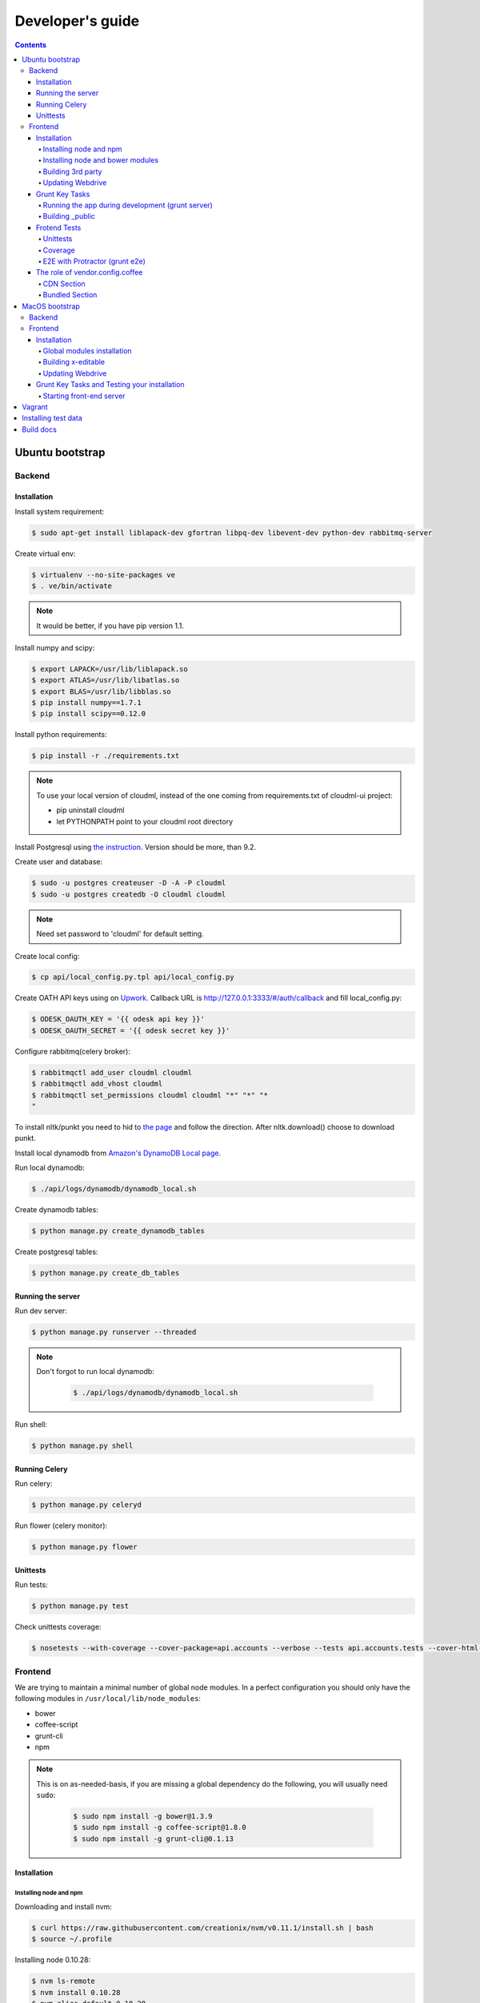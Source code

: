 =================
Developer's guide
=================

.. contents:: 
   :depth: 4

Ubuntu bootstrap
================

-------
Backend
-------

Installation
------------

Install system requirement:

.. code-block:: console

    $ sudo apt-get install liblapack-dev gfortran libpq-dev libevent-dev python-dev rabbitmq-server

Create virtual env:

.. code-block:: console

    $ virtualenv --no-site-packages ve
    $ . ve/bin/activate

.. note::

  It would be better, if you have pip version 1.1.


Install numpy and scipy:

.. code-block:: console

    $ export LAPACK=/usr/lib/liblapack.so
    $ export ATLAS=/usr/lib/libatlas.so
    $ export BLAS=/usr/lib/libblas.so
    $ pip install numpy==1.7.1
    $ pip install scipy==0.12.0

Install python requirements:

.. code-block:: console

    $ pip install -r ./requirements.txt

.. note::

    To use your local version of cloudml, instead of the one coming from requirements.txt of cloudml-ui project:

    - pip uninstall cloudml
    - let PYTHONPATH point to your cloudml root directory


Install Postgresql using `the instruction <https://help.ubuntu.com/community/PostgreSQL>`_. Version should be more, than 9.2.

Create user and database:

.. code-block:: console

    $ sudo -u postgres createuser -D -A -P cloudml
    $ sudo -u postgres createdb -O cloudml cloudml

.. note::
  
  Need set password to 'cloudml' for default setting.

Create local config:

.. code-block:: console

    $ cp api/local_config.py.tpl api/local_config.py

Create OATH API keys using on `Upwork <https://www.upwork.com/services/api/apply>`_. Callback URL is http://127.0.0.1:3333/#/auth/callback and fill local_config.py:

.. code-block:: console

    $ ODESK_OAUTH_KEY = '{{ odesk api key }}'
    $ ODESK_OAUTH_SECRET = '{{ odesk secret key }}'

Configure rabbitmq(celery broker):

.. code-block:: console

    $ rabbitmqctl add_user cloudml cloudml
    $ rabbitmqctl add_vhost cloudml
    $ rabbitmqctl set_permissions cloudml cloudml "*" "*" "*
    "

To install nltk/punkt you need to hid to `the page <http://www.nltk.org/data.html>`_ and follow the direction. After nltk.download() choose to download punkt. 

Install local dynamodb from `Amazon's DynamoDB Local page <http://docs.aws.amazon.com/amazondynamodb/latest/developerguide/Tools.DynamoDBLocal.html>`_.

Run local dynamodb:

.. code-block:: console
    
    $ ./api/logs/dynamodb/dynamodb_local.sh

Create dynamodb tables:

.. code-block:: console

    $ python manage.py create_dynamodb_tables

Create postgresql tables:

.. code-block:: console

    $ python manage.py create_db_tables

Running the server
------------------

Run dev server:

.. code-block:: console

    $ python manage.py runserver --threaded

.. note::

  Don't forgot to run local dynamodb:

    .. code-block:: console
        
        $ ./api/logs/dynamodb/dynamodb_local.sh

Run shell:

.. code-block:: console

    $ python manage.py shell

.. _celery:

Running Celery
--------------

Run celery:

.. code-block:: console

    $ python manage.py celeryd

Run flower (celery monitor):

.. code-block:: console

    $ python manage.py flower

Unittests
---------

Run tests:

.. code-block:: console

    $ python manage.py test

Check unittests coverage:

.. code-block:: console

    $ nosetests --with-coverage --cover-package=api.accounts --verbose --tests api.accounts.tests --cover-html-dir=coverage --cover-html

--------
Frontend
--------

We are trying to maintain a minimal number of global node modules. In a perfect configuration you should only have the following modules in ``/usr/local/lib/node_modules``:

-  bower
-  coffee-script
-  grunt-cli
-  npm

.. note::

  This is on as-needed-basis, if you are missing a global dependency do the following, you will usually need ``sudo``:

    .. code-block:: console

       $ sudo npm install -g bower@1.3.9
       $ sudo npm install -g coffee-script@1.8.0
       $ sudo npm install -g grunt-cli@0.1.13

Installation
------------

Installing node and npm
~~~~~~~~~~~~~~~~~~~~~~~

Downloading and install nvm:

.. code-block:: console

  $ curl https://raw.githubusercontent.com/creationix/nvm/v0.11.1/install.sh | bash
  $ source ~/.profile

Installing node 0.10.28:

.. code-block:: console

  $ nvm ls-remote
  $ nvm install 0.10.28
  $ nvm alias default 0.10.28


Installing node and bower modules
~~~~~~~~~~~~~~~~~~~~~~~~~~~~~~~~~

Change directory to your local cloudml-ui/ui directory and do the following:

.. code-block:: console

   $ rm -r node_modules bower_components
   $ npm cache clean
   $ npm install
   $ bower cache clean
   $ bower install

Building 3rd party
~~~~~~~~~~~~~~~~~~

Not all third party requires building, only few and declining.

Building x-editable

version 1.4.4 of x-editable doesn't yet come with pre-build
redistributable so you have to build it yourself.

Change directory to your local cloudml-ui/ui directory and do the following:

.. code-block:: console

   $ cd bower_components/x-editable
   $ npm install
   $ grunt build

Now you have ``bower_components/x-editable/dist`` directory to serve x-editable locally, note that x-editable on production is served through CDN.

Updating Webdrive
~~~~~~~~~~~~~~~~~

Change directory to your local cloudml-ui/ui directory.

Update webdrive to install chrome driver and selenium standalone server:

.. code-block:: console

   $ ./node_modules/protractor/bin/webdriver-manager update

in case webdrive updates fails for any reason, do the follwoing are retry the update:

.. code-block:: console

   $ rm -r ./node_modules/protractor/selenium

Grunt Key Tasks
---------------

Change directory to your local cloudml-ui/ui directory:

.. code-block:: console

   $ grunt --help

This will display grunt available tasks, generally use this when needed.

Running the app during development (grunt server)
~~~~~~~~~~~~~~~~~~~~~~~~~~~~~~~~~~~~~~~~~~~~~~~~~

.. code-block:: console

   $ grunt server

This will run the application and monitors key files for live reload.

You can also do:

.. code-block:: console

   $ grunt server:usecdn

If you want to run against CDN version of 3rd parties. By default ``grunt server`` will run against local 3rd parties files for speed (look at ./vendor.config.coffee for more details on this)


Building \_public
~~~~~~~~~~~~~~~~~

.. code-block:: console

   $ grunt build

This will build the distributable files. It will include
./app/scripts/prod\_config.coffee by default. You can use staging by grunt build:staging, further more you can try out the built files locally by using grunt build:local and launch a simple server against \_public like:

.. code-block:: console

   $ cd _public
   $ python -m SimpleHTTPServer 8080


Frotend Tests
-------------

Unittests
~~~~~~~~~

.. code-block:: console

   $ grunt unit

This should launch a browser/chrome and run the frontend unit tests.

Coverage
~~~~~~~~

.. code-block:: console

   $ grunt coverage

Then open ./coverage/xyz/index.html in browser

E2E with Protractor (grunt e2e)
~~~~~~~~~~~~~~~~~~~~~~~~~~~~~~~

Launch local frontend server:

.. code-block:: console

   $ grunt server

Launch E2E tests:

.. code-block:: console

   $ grunt e2e

This should launch a browser/chrome and run the E2E tests.

.. note::

  Make sure you are running your local backend.


The role of vendor.config.coffee
--------------------------------

The file vendor.config.coffee is centralized place to reference
vendor/3rd party bower libraries. Currently it works with JS files only.
Vendor/3rd party CSS files are still added manually in
app/assets/index.html. At some point of time we will extend
vendor.config.coffee to deal with CSS files (vendor.css and CDN
serving), but that on as needed basis.

It should also be noted that, karma will use vendor.config.coffee to
build the test environment so all your tests will include the same 3rd party libraries that is used in development and production.

Generally all files referenced will be processed in the same order they appear int vendor.config.coffee, and some libraries need special care in ordering, like angular before angular-route.

vendor.config.coffee contains 2 sections as follow:

CDN Section
~~~~~~~~~~~

This is for 3rd party JS that should be served from CDN on production. It is a list of objects, each containing:

-  **external**: The CDN url of the library, minified as it should be
   served in production. This form is used using grunt build. You should
   use https:// to serve 3rd parties **and refrain from using any CDN
   for any library that is not served over CDN to avoid and script
   injection attacks**
-  **notmin**: The CDN url of the library, nonminified, used create
   special builds for debugging purposes using grunt server:usecdn
-  **local**: The local path the library like
   'bower\_components/lib/somehting.js', this will be used generally in
   development using grunt server, also it will be used by karma to
   construct the test environment.

.. note::
    When adding a file in vendor.config.coffee watch out for coffee script indentations it should be as follows and notice the indentation of external key after the comma:

    .. code-block:: console

      coffee-script     ,       external:         "https://cdn/lib/lib.min.js"       notmin:         "https://cdn/lib/lib.js"       local:         "bower_components/lib/lib.js"

Bundled Section
~~~~~~~~~~~~~~~

If you don't wish to serve 3rd party library over CDN, like in case
there is not HTTPS CDN for the library, or it is not being served over
CDN, etc. You put the bower path of the library in the bundled section.
These files will concat and uglified in production in a file called
vendor.js.


MacOS bootstrap
===================

The following section describes the installation of cloudml-ui on MacOS.

-------
Backend
-------

Create virtual env:

.. code-block:: console

  $ virtualenv --no-site-packages ve
  $ . ve/bin/activate

Install numpy and scipy:

.. code-block:: console

  $ export LAPACK=/usr/lib/liblapack.so
  $ export ATLAS=/usr/lib/libatlas.so
  $ export BLAS=/usr/lib/libblas.so
  $ pip install numpy==1.7.1
  $ pip install scipy==0.12.0

Install python requirements:

.. code-block:: console

  $ pip install -r ./requirements.txt


Downgrade psycopg2 (if not already set to this version):

.. code-block:: console

  $ pip install -U psycopg2==2.4.6

Create local config:

.. code-block:: console

  $ cp api/local_config.py.tpl api/local_config.py

.. note:: 

  Create OATH API keys using `Upwork <https://www.odesk.com/services/api/apply>`_. Callback URL is http://127.0.0.1:3333/#/auth/callback


Install rabbit mq:

.. code-block:: console

  $ brew install rabbitmq

Start rabbit mq:

.. code-block:: console

  $ rabbitmq-server -detached

Configure rabbitmq(celery broker):

.. code-block:: console

  $ rabbitmqctl add_user cloudml {{password}}
  $ rabbitmqctl add_vhost cloudml
  $ rabbitmqctl set_permissions cloudml cloudml ".*" ".*" ".*"


Download dynamodb and install it. Configure it as follows:

.. code-block:: console

  $ edit cloudml-ui/api/logs/dynamodb/dynamodb_local.sh 
  $ set  -Djava.library.path to your installation's DynamoDBLocal_lib directory
  $ set -jar to your installation's DynamoDBLocal.jar

Start local dynamodb:

.. code-block:: console

  $ cloudml-ui/api/logs/dynamodb/dynamodb_local.sh &

Install postgres:

.. code-block:: console

  $ brew install postgresql

Start postgres:

.. code-block:: console

  $ pg_ctl -D /usr/local/var/postgres -l

Create database, users and roles in postgres:

.. code-block:: console

  $ psql -d template1
  psql (9.4.4)
  Type "help" for help.

  template1=# create user cloudml with password 'cloudml';
  CREATE ROLE
  template1=# create database cloudml;
  CREATE DATABASE
  template1=# grant all privileges on database cloudml to cloudml;
  GRANT
  template1=# \q


Tornado:

.. code-block:: console

  $ pip uninstall tornado (4.x) because of missing import in celery, tornado.auth.GoogleMixin from celery.
  $ pip install tornado==2.3
  
Celery:

.. code-block:: console

  $ pip install celery 
  $ pip show -f celery
  ---
  Metadata-Version: 2.0
  Name: celery
  Version: 3.1.18
  Summary: Distributed Task Queue
  Home-page: http://celeryproject.org
  Author: Ask Solem
  Author-email: ask@celeryproject.org
  License: BSD
  Location: /opt/local/Library/Frameworks/Python.framework/Versions/2.7/lib/python2.7/site-packages
  Requires: pytz, billiard, kombu
  Files:
    ../../../bin/celery
    ../../../bin/celerybeat
    ../../../bin/celeryd
    ../../../bin/celeryd-multi
  $ So set your path to  /opt/local/Library/Frameworks/Python.framework/Versions/2.7/bin/
  $ which celery
  /opt/local/Library/Frameworks/Python.framework/Versions/2.7/bin/celery
  
Start all cloudml-ui backend servers. These have to be started from inside the cloduml-ui directory:

.. code-block:: console

  $ python manage.py runserver
  $ python manage.py celeryd
  (Dont run the first two above in backend. Open a seperate console tab/window and run them.)
  $ Dyanmodb (./api/logs/dynamodb/dynamodb_local.sh &) 
  $ rabbitmq (rabbitmq-server -detached ) (Detached runs in background.)

--------
Frontend
--------

Installation
------------

Install the following modules as follows:

.. code-block:: console

  cloudml-ui $ brew install nodejs
  cloudml-ui $ brew install npm
  cloudml-ui $ sudo npm install grunt-cli -g
  $ npm install -g bower 

  Just run bower install under cloudml-ui/ui directory. There is a bower.json there.
  Chose the lower version of angular js or something like this !1 while doing bower install.
  Unable to find a suitable version for angular, please choose one:
    1) angular#1.2.19 which resolved to 1.2.19 and is required by angular-mocks#1.2.19
    2) angular#1.2.20 which resolved to 1.2.20 and is required by angular-cookies#1.2.20, angular-mocks#1.2.20, angular-resource#1.2.20, angular-route#1.2.20, angular-sanitize#1.2.20, cloudml-ui-frontend
  Unable to find a suitable version for codemirror, please choose one:
    1) codemirror#4.3 which resolved to 4.3.0 and is required by angular-ui-codemirror#0.1.7
    2) codemirror#4.5.0 which resolved to 4.5.0 and is required by cloudml-ui-frontend

  Prefix the choice with ! to persist it to bower.json

  ? Answer: !1
  
Global modules installation
~~~~~~~~~~~~~~~~~~~~~~~~~~~

Make sure the following are installed:

.. code-block:: console

  $ sudo npm install -g bower@1.3.9
  $ sudo npm install -g coffee-script@1.8.0
  $ sudo npm install -g grunt-cli@0.1.13

Change directory to your local cloudml-ui/ui directory and do the following:

.. code-block:: console

  $ rm -r node_modules bower_components
  $ npm cache clean
  $ npm install
  $ bower cache clean
  $ bower install

Building x-editable
~~~~~~~~~~~~~~~~~~~

Version 1.4.4 of x-editable doesn't yet come with pre-build redistributable so you have to build it yourself.

Change directory to your local cloudml-ui/ui directory and do the following:

.. code-block:: console

  cd bower_components/x-editable

  npm install

  grunt build
  
  Ignore this initial error 
  Loading "test.js" tasks and helpers...ERROR
  >> Error: No such module: evals

  In the end grunt build command should output,
  Done, without errors.

  Now you have bower_components/x-editable/dist directory to serve x-editable locally, note that x-editable on production is served through CDN.

Run npm install under ui directory as well:

.. code-block:: console

  cd ui
  
  npm install  
  
  Ignore these errors:
  make: *** [Release/obj.target/fse/fsevents.o] Error 1
  gyp ERR! build error
  gyp ERR! stack Error: `make` failed with exit code: 2
  gyp ERR! stack    at ChildProcess.onExit (/usr/local/lib/node_modules/npm/node_modules/node-gyp/lib/build.js:269:23)
  
  As long as you get these installation messages like this, this step has run fine:
  karma@0.12.37 node_modules/karma
  ├── di@0.0.1
  ├── graceful-fs@3.0.8
  ├── mime@1.3.4
  ├── colors@1.1.2
  
Updating Webdrive
~~~~~~~~~~~~~~~~~

Change directory to your local cloudml-ui/ui directory

Update webdrive to install chrome driver and selenium standalone server

.. code-block:: console

  ./node_modules/protractor/bin/webdriver-manager update

in case webdrive updates fails for any reason, do the follwoing are retry the update

.. code-block:: console

  rm -r ./node_modules/protractor/selenium

Grunt Key Tasks and Testing your installation
---------------------------------------------

Change directory to your local cloudml-ui/ui directory:

.. code-block:: console

  grunt --help

This will display grunt available tasks, generally use this when needed.

Unit Tests (grunt unit)

.. code-block:: console

  grunt unit

This should launch a browser/chrome and run the unit tests.

Starting front-end server
~~~~~~~~~~~~~~~~~~~~~~~~~

.. code-block:: console

  $ grunt server

.. note::

  Dont run the above in backend. Open a seperate tab/window and run it since you would want to see the messages on the console.

In case you get the following error, do the following:

.. code-block:: console
  
  SSLError: [SSL: CERTIFICATE_VERIFY_FAILED] certificate verify failed (_ssl.c:59
  
So we looked at this http://stackoverflow.com/questions/28115250/boto-ssl-certificate-verify-failed-certificate-verify-failed-while-connecting. And resolved it this way.
  
In  cloudml-ui/api/amazon_utils/__init__.py, class AmazonS3Helper, def __init__ method,in the last line, we passed one additional parameter, is_secure=False to boto.connect_s3 method, as shown below:

.. code-block:: python

   67 class AmazonS3Helper(object):
   68     def __init__(self, token=None, secret=None, bucket_name=None):
   69         token = token or app.config['AMAZON_ACCESS_TOKEN']
   70         secret = secret or app.config['AMAZON_TOKEN_SECRET']
   71         self.bucket_name = bucket_name or app.config['AMAZON_BUCKET_NAME']
   72         self.conn = boto.connect_s3(token, secret,is_secure=False)  


Vagrant
=======

Before diving into cloudml, please `install the latest version of Vagrant <http://docs.vagrantup.com/v2/installation/>`_. And because we'll be using `VirtualBox <http://www.virtualbox.org/>`_ as our provider for the getting started guide, please install that as well.

Clone cloduml repo:

.. code-block:: console

  $ git clone https://github.com/odeskdataproducts/cloudml.git

For boot your Vagrant environment. Run the following:

.. code-block:: console

  $ cd cloudml-ui
  $ vagrant up

In 20-30 minutes, this command will finish and you'll have a virtual machine running Ubuntu with installed all dependencies.

For connect to machine run:

.. code-block:: console

  $ vagrant ssh

For run test please go to `/vagrant` directory:

.. code-block:: console

  $ cd /vagrant
  $ python setup.py test

When you're done fiddling around with the machine, run `vagrant destroy` back on your host machine, and Vagrant will remove all traces of the virtual machine.

A `vagrant suspend` effectively saves the exact point-in-time state of the machine, so that when you resume it later, it begins running immediately from that point, rather than doing a full boot.


Installing test data
====================

Please download archive with test dataset :download:`dump.tar.gz <_static/dump.tar.gz>` and decompress it:

.. code-block:: console

  $ tar -zxvf dump.tar.gz

Run postgres client:

.. code-block:: console

  $ psql -s cloudml

Create db table:

.. code-block:: sql

  CREATE TABLE ja_quick_info (
  application bigint,
  opening bigint,
  employer_info text,
  agency_info text,
  contractor_info text,
  file_provenance character varying(256),
  file_provenance_date date
  );

Fill data from dump.csv:

.. code-block:: sql

  COPY ja_quick_info FROM 'path_to_dump/dump.csv' CSV HEADER;

.. note::

    The above dump file is found in cloudml-ui directory. Better to put this dump file into a folder with no spaces in its path name. Otherwise it was not working.
    
    Grant all permissions to table ja_quick_info for user cloudml::

      cloudml=# grant all privileges on table ja_quick_info  to cloudml;
    
Now login as cloudml user and check. The below select should work:

.. code-block:: console

  $ psql -s cloudml -U cloudml
  psql (9.4.4)
  Type "help" for help.

  cloudml=> select * from ja_quick_info limit 1;
  ***(Single step mode: verify command)*******************************************
  select * from ja_quick_info limit 1;
  ***(press return to proceed or enter x and return to cancel)********************

  cloudml=> \q

The above select statement should NOT give a permission-denied message like this::

  $ psql -s cloudml -U cloudml
  psql (9.4.4)
  Type "help" for help.

  cloudml=> select * from ja_quick_info limit 1;
  ***(Single step mode: verify command)*******************************************
  select * from ja_quick_info limit 1;
  ***(press return to proceed or enter x and return to cancel)********************

  ERROR:  permission denied for relation ja_quick_info
  cloudml=> \q  


Build docs
==========

For build docs please install:

.. code-block:: console

    $ sudo pip install Sphinx==1.3.1

Build html doc:

.. code-block:: console

  $ cd doc
  $ make html

View doc in ./doc/_build/html directory.